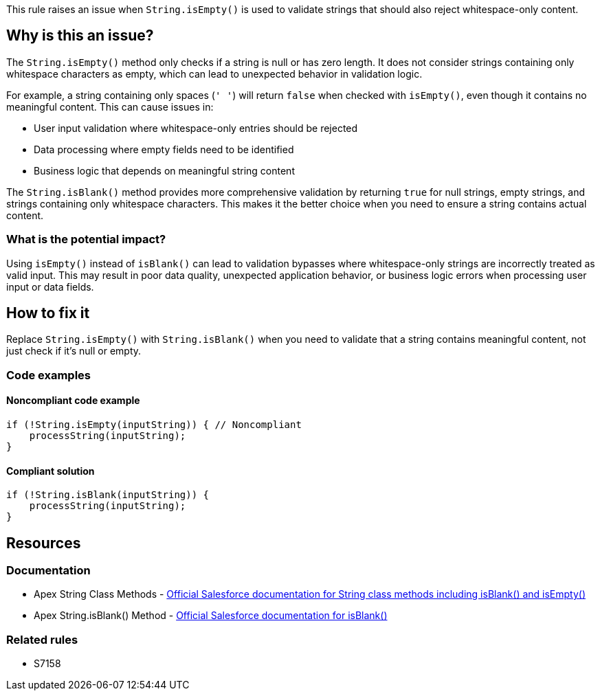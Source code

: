 This rule raises an issue when ``++String.isEmpty()++`` is used to validate strings that should also reject whitespace-only content.

== Why is this an issue?

The ``++String.isEmpty()++`` method only checks if a string is null or has zero length. It does not consider strings containing only whitespace characters as empty, which can lead to unexpected behavior in validation logic.

For example, a string containing only spaces (``++' '++``) will return ``++false++`` when checked with ``++isEmpty()++``, even though it contains no meaningful content. This can cause issues in:

* User input validation where whitespace-only entries should be rejected
* Data processing where empty fields need to be identified
* Business logic that depends on meaningful string content

The ``++String.isBlank()++`` method provides more comprehensive validation by returning ``++true++`` for null strings, empty strings, and strings containing only whitespace characters. This makes it the better choice when you need to ensure a string contains actual content.

=== What is the potential impact?

Using ``++isEmpty()++`` instead of ``++isBlank()++`` can lead to validation bypasses where whitespace-only strings are incorrectly treated as valid input. This may result in poor data quality, unexpected application behavior, or business logic errors when processing user input or data fields.

== How to fix it

Replace ``++String.isEmpty()++`` with ``++String.isBlank()++`` when you need to validate that a string contains meaningful content, not just check if it's null or empty.

=== Code examples

==== Noncompliant code example

[source,apex,diff-id=1,diff-type=noncompliant]
----
if (!String.isEmpty(inputString)) { // Noncompliant
    processString(inputString);
}
----

==== Compliant solution

[source,apex,diff-id=1,diff-type=compliant]
----
if (!String.isBlank(inputString)) {
    processString(inputString);
}
----

== Resources

=== Documentation

 * Apex String Class Methods - https://developer.salesforce.com/docs/atlas.en-us.apexref.meta/apexref/apex_methods_system_string.htm[Official Salesforce documentation for String class methods including isBlank() and isEmpty()]
 * Apex String.isBlank() Method - https://developer.salesforce.com/docs/atlas.en-us.apexref.meta/apexref/apex_methods_system_string.htm#apex_System_String_isBlank[Official Salesforce documentation for isBlank()]

=== Related rules

 * S7158
